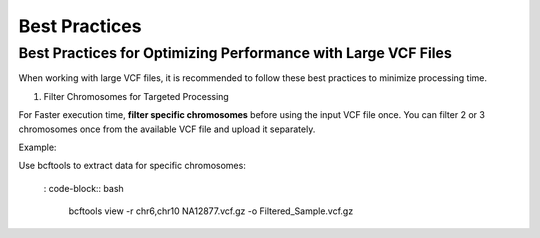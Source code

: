 
==============
Best Practices
==============

Best Practices for Optimizing Performance with Large VCF Files
--------------------------------------------------------------

When working with large VCF files, it is recommended to follow these best practices to minimize processing time. 

1. Filter Chromosomes for Targeted Processing

For Faster execution time, **filter specific chromosomes** before using the input VCF file once. You can filter 2 or 3 chromosomes once from the available VCF file and upload it separately. 

Example:

Use bcftools to extract data for specific chromosomes:


  :  code-block:: bash
    
    bcftools view -r chr6,chr10 NA12877.vcf.gz -o Filtered_Sample.vcf.gz

